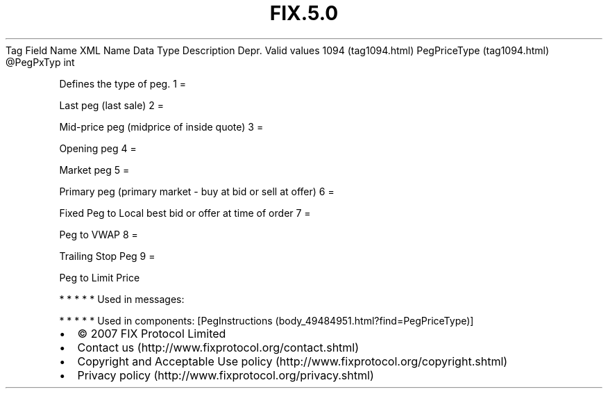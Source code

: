 .TH FIX.5.0 "" "" "Tag #1094"
Tag
Field Name
XML Name
Data Type
Description
Depr.
Valid values
1094 (tag1094.html)
PegPriceType (tag1094.html)
\@PegPxTyp
int
.PP
Defines the type of peg.
1
=
.PP
Last peg (last sale)
2
=
.PP
Mid-price peg (midprice of inside quote)
3
=
.PP
Opening peg
4
=
.PP
Market peg
5
=
.PP
Primary peg (primary market - buy at bid or sell at offer)
6
=
.PP
Fixed Peg to Local best bid or offer at time of order
7
=
.PP
Peg to VWAP
8
=
.PP
Trailing Stop Peg
9
=
.PP
Peg to Limit Price
.PP
   *   *   *   *   *
Used in messages:
.PP
   *   *   *   *   *
Used in components:
[PegInstructions (body_49484951.html?find=PegPriceType)]

.PD 0
.P
.PD

.PP
.PP
.IP \[bu] 2
© 2007 FIX Protocol Limited
.IP \[bu] 2
Contact us (http://www.fixprotocol.org/contact.shtml)
.IP \[bu] 2
Copyright and Acceptable Use policy (http://www.fixprotocol.org/copyright.shtml)
.IP \[bu] 2
Privacy policy (http://www.fixprotocol.org/privacy.shtml)
